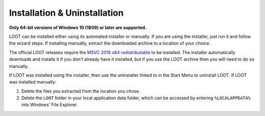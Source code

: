 *****************************
Installation & Uninstallation
*****************************

**Only 64-bit versions of Windows 10 (1809) or later are supported.**

LOOT can be installed either using its automated installer or manually. If you are using the installer, just run it and follow the wizard steps. If installing manually, extract the downloaded archive to a location of your choice.

The official LOOT releases require the `MSVC 2019 x64 redistributable`_ to be installed. The installer automatically downloads and installs it if you don't already have it installed, but if you use the LOOT archive then you will need to do so manually.

If LOOT was installed using the installer, then use the uninstaller linked to in the Start Menu to uninstall LOOT. If LOOT was installed manually:

1. Delete the files you extracted from the location you chose.
2. Delete the ``LOOT`` folder in your local application data folder, which can be accessed by entering ``%LOCALAPPDATA%`` into Windows' File Explorer.

.. _MSVC 2019 x64 redistributable: https://aka.ms/vs/16/release/vc_redist.x64.exe
